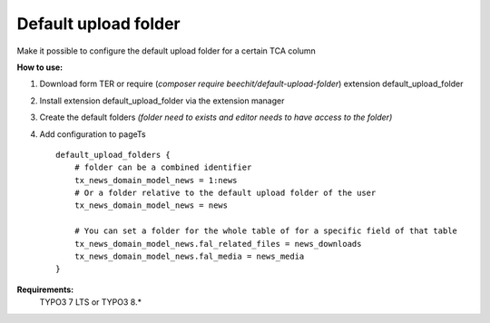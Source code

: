 Default upload folder
=====================

Make it possible to configure the default upload folder for a certain TCA column

**How to use:**

1. Download form TER or require (`composer require beechit/default-upload-folder`) extension default_upload_folder
2. Install extension default_upload_folder via the extension manager
3. Create the default folders *(folder need to exists and editor needs to have access to the folder)*
4. Add configuration to pageTs ::

    default_upload_folders {
        # folder can be a combined identifier
        tx_news_domain_model_news = 1:news
        # Or a folder relative to the default upload folder of the user
        tx_news_domain_model_news = news

        # You can set a folder for the whole table of for a specific field of that table
        tx_news_domain_model_news.fal_related_files = news_downloads
        tx_news_domain_model_news.fal_media = news_media
    }

**Requirements:**
    TYPO3 7 LTS or TYPO3 8.*
